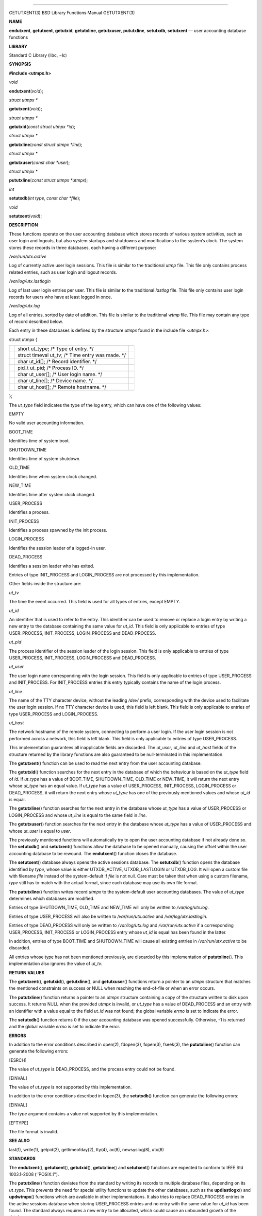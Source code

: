 --------------

GETUTXENT(3) BSD Library Functions Manual GETUTXENT(3)

**NAME**

**endutxent**, **getutxent**, **getutxid**, **getutxline**,
**getutxuser**, **pututxline**, **setutxdb**, **setutxent** — user
accounting database functions

**LIBRARY**

Standard C Library (libc, −lc)

**SYNOPSIS**

**#include <utmpx.h>**

*void*

**endutxent**\ (*void*);

*struct utmpx \**

**getutxent**\ (*void*);

*struct utmpx \**

**getutxid**\ (*const struct utmpx *id*);

*struct utmpx \**

**getutxline**\ (*const struct utmpx *line*);

*struct utmpx \**

**getutxuser**\ (*const char *user*);

*struct utmpx \**

**pututxline**\ (*const struct utmpx *utmpx*);

*int*

**setutxdb**\ (*int type*, *const char *file*);

*void*

**setutxent**\ (*void*);

**DESCRIPTION**

These functions operate on the user accounting database which stores
records of various system activities, such as user login and logouts,
but also system startups and shutdowns and modifications to the system’s
clock. The system stores these records in three databases, each having a
different purpose:

*/var/run/utx.active*

Log of currently active user login sessions. This file is similar to the
traditional *utmp* file. This file only contains process related
entries, such as user login and logout records.

*/var/log/utx.lastlogin*

Log of last user login entries per user. This file is similar to the
traditional *lastlog* file. This file only contains user login records
for users who have at least logged in once.

*/var/log/utx.log*

Log of all entries, sorted by date of addition. This file is similar to
the traditional *wtmp* file. This file may contain any type of record
described below.

Each entry in these databases is defined by the structure *utmpx* found
in the include file <*utmpx.h*>:

struct utmpx {

+-----------------------+-----------------------+-----------------------+
|                       | short ut_type; /\*    |                       |
|                       | Type of entry. \*/    |                       |
+-----------------------+-----------------------+-----------------------+
|                       | struct timeval ut_tv; |                       |
|                       | /\* Time entry was    |                       |
|                       | made. \*/             |                       |
+-----------------------+-----------------------+-----------------------+
|                       | char ut_id[]; /\*     |                       |
|                       | Record identifier.    |                       |
|                       | \*/                   |                       |
+-----------------------+-----------------------+-----------------------+
|                       | pid_t ut_pid; /\*     |                       |
|                       | Process ID. \*/       |                       |
+-----------------------+-----------------------+-----------------------+
|                       | char ut_user[]; /\*   |                       |
|                       | User login name. \*/  |                       |
+-----------------------+-----------------------+-----------------------+
|                       | char ut_line[]; /\*   |                       |
|                       | Device name. \*/      |                       |
+-----------------------+-----------------------+-----------------------+
|                       | char ut_host[]; /\*   |                       |
|                       | Remote hostname. \*/  |                       |
+-----------------------+-----------------------+-----------------------+

};

The *ut_type* field indicates the type of the log entry, which can have
one of the following values:

EMPTY

No valid user accounting information.

BOOT_TIME

Identifies time of system boot.

SHUTDOWN_TIME

Identifies time of system shutdown.

OLD_TIME

Identifies time when system clock changed.

NEW_TIME

Identifies time after system clock changed.

USER_PROCESS

Identifies a process.

INIT_PROCESS

Identifies a process spawned by the init process.

LOGIN_PROCESS

Identifies the session leader of a logged-in user.

DEAD_PROCESS

Identifies a session leader who has exited.

Entries of type INIT_PROCESS and LOGIN_PROCESS are not processed by this
implementation.

Other fields inside the structure are:

*ut_tv*

The time the event occurred. This field is used for all types of
entries, except EMPTY.

*ut_id*

An identifier that is used to refer to the entry. This identifier can be
used to remove or replace a login entry by writing a new entry to the
database containing the same value for *ut_id*. This field is only
applicable to entries of type USER_PROCESS, INIT_PROCESS, LOGIN_PROCESS
and DEAD_PROCESS.

*ut_pid*

The process identifier of the session leader of the login session. This
field is only applicable to entries of type USER_PROCESS, INIT_PROCESS,
LOGIN_PROCESS and DEAD_PROCESS.

*ut_user*

The user login name corresponding with the login session. This field is
only applicable to entries of type USER_PROCESS and INIT_PROCESS. For
INIT_PROCESS entries this entry typically contains the name of the login
process.

*ut_line*

The name of the TTY character device, without the leading */dev/*
prefix, corresponding with the device used to facilitate the user login
session. If no TTY character device is used, this field is left blank.
This field is only applicable to entries of type USER_PROCESS and
LOGIN_PROCESS.

*ut_host*

The network hostname of the remote system, connecting to perform a user
login. If the user login session is not performed across a network, this
field is left blank. This field is only applicable to entries of type
USER_PROCESS.

This implementation guarantees all inapplicable fields are discarded.
The *ut_user*, *ut_line* and *ut_host* fields of the structure returned
by the library functions are also guaranteed to be null-terminated in
this implementation.

The **getutxent**\ () function can be used to read the next entry from
the user accounting database.

The **getutxid**\ () function searches for the next entry in the
database of which the behaviour is based on the *ut_type* field of *id*.
If *ut_type* has a value of BOOT_TIME, SHUTDOWN_TIME, OLD_TIME or
NEW_TIME, it will return the next entry whose *ut_type* has an equal
value. If *ut_type* has a value of USER_PROCESS, INIT_PROCESS,
LOGIN_PROCESS or DEAD_PROCESS, it will return the next entry whose
*ut_type* has one of the previously mentioned values and whose *ut_id*
is equal.

The **getutxline**\ () function searches for the next entry in the
database whose *ut_type* has a value of USER_PROCESS or LOGIN_PROCESS
and whose *ut_line* is equal to the same field in *line*.

The **getutxuser**\ () function searches for the next entry in the
database whose *ut_type* has a value of USER_PROCESS and whose *ut_user*
is equal to *user*.

The previously mentioned functions will automatically try to open the
user accounting database if not already done so. The **setutxdb**\ ()
and **setutxent**\ () functions allow the database to be opened
manually, causing the offset within the user accounting database to be
rewound. The **endutxent**\ () function closes the database.

The **setutxent**\ () database always opens the active sessions
database. The **setutxdb**\ () function opens the database identified by
*type*, whose value is either UTXDB_ACTIVE, UTXDB_LASTLOGIN or
UTXDB_LOG. It will open a custom file with filename *file* instead of
the system-default if *file* is not null. Care must be taken that when
using a custom filename, *type* still has to match with the actual
format, since each database may use its own file format.

The **pututxline**\ () function writes record *utmpx* to the
system-default user accounting databases. The value of *ut_type*
determines which databases are modified.

Entries of type SHUTDOWN_TIME, OLD_TIME and NEW_TIME will only be
written to */var/log/utx.log*.

Entries of type USER_PROCESS will also be written to
*/var/run/utx.active* and */var/log/utx.lastlogin*.

Entries of type DEAD_PROCESS will only be written to */var/log/utx.log*
and */var/run/utx.active* if a corresponding USER_PROCESS, INIT_PROCESS
or LOGIN_PROCESS entry whose *ut_id* is equal has been found in the
latter.

In addition, entries of type BOOT_TIME and SHUTDOWN_TIME will cause all
existing entries in */var/run/utx.active* to be discarded.

All entries whose type has not been mentioned previously, are discarded
by this implementation of **pututxline**\ (). This implementation also
ignores the value of *ut_tv*.

**RETURN VALUES**

The **getutxent**\ (), **getutxid**\ (), **getutxline**\ (), and
**getutxuser**\ () functions return a pointer to an *utmpx* structure
that matches the mentioned constraints on success or NULL when reaching
the end-of-file or when an error occurs.

The **pututxline**\ () function returns a pointer to an *utmpx*
structure containing a copy of the structure written to disk upon
success. It returns NULL when the provided *utmpx* is invalid, or
*ut_type* has a value of DEAD_PROCESS and an entry with an identifier
with a value equal to the field *ut_id* was not found; the global
variable *errno* is set to indicate the error.

The **setutxdb**\ () function returns 0 if the user accounting database
was opened successfully. Otherwise, -1 is returned and the global
variable *errno* is set to indicate the error.

**ERRORS**

In addition to the error conditions described in open(2), fdopen(3),
fopen(3), fseek(3), the **pututxline**\ () function can generate the
following errors:

[ESRCH]

The value of *ut_type* is DEAD_PROCESS, and the process entry could not
be found.

[EINVAL]

The value of *ut_type* is not supported by this implementation.

In addition to the error conditions described in fopen(3), the
**setutxdb**\ () function can generate the following errors:

[EINVAL]

The *type* argument contains a value not supported by this
implementation.

[EFTYPE]

The file format is invalid.

**SEE ALSO**

last(1), write(1), getpid(2), gettimeofday(2), tty(4), ac(8),
newsyslog(8), utx(8)

**STANDARDS**

The **endutxent**\ (), **getutxent**\ (), **getutxid**\ (),
**getutxline**\ () and **setutxent**\ () functions are expected to
conform to IEEE Std 1003.1-2008 (‘‘POSIX.1’’).

The **pututxline**\ () function deviates from the standard by writing
its records to multiple database files, depending on its *ut_type*. This
prevents the need for special utility functions to update the other
databases, such as the **updlastlogx**\ () and **updwtmpx**\ ()
functions which are available in other implementations. It also tries to
replace DEAD_PROCESS entries in the active sessions database when
storing USER_PROCESS entries and no entry with the same value for
*ut_id* has been found. The standard always requires a new entry to be
allocated, which could cause an unbounded growth of the database.

The **getutxuser**\ () and **setutxdb**\ () functions, the *ut_host*
field of the *utmpx* structure and SHUTDOWN_TIME are extensions.

**HISTORY**

These functions appeared in FreeBSD 9.0. They replaced the <*utmp.h*>
interface.

**AUTHORS**

Ed Schouten <*ed@FreeBSD.org*>

BSD October 27, 2011 BSD

--------------
